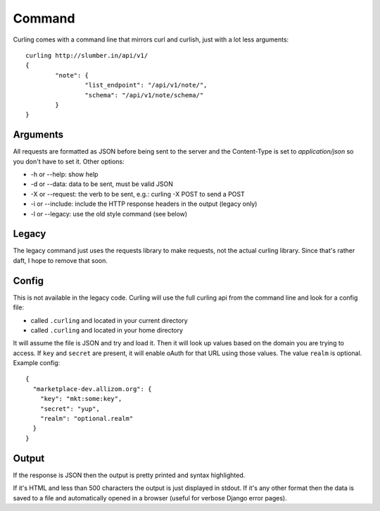 .. _command:

Command
-------

Curling comes with a command line that mirrors curl and curlish, just with
a lot less arguments::

        curling http://slumber.in/api/v1/
        {
                "note": {
                        "list_endpoint": "/api/v1/note/",
                        "schema": "/api/v1/note/schema/"
                }
        }

Arguments
=========

All requests are formatted as JSON before being sent to the server and the
Content-Type is set to `application/json` so you don't have to set it. Other
options:

* -h or --help: show help
* -d or --data: data to be sent, must be valid JSON
* -X or --request: the verb to be sent, e.g.: curling -X POST to send a POST
* -i or --include: include the HTTP response headers in the output (legacy
  only)
* -l or --legacy: use the old style command (see below)

Legacy
======

The legacy command just uses the requests library to make requests, not the
actual curling library. Since that's rather daft, I hope to remove that soon.

Config
======

This is not available in the legacy code. Curling will use the full curling api
from the command line and look for a config file:

* called ``.curling`` and located in your current directory
* called ``.curling`` and located in your home directory

It will assume the file is JSON and try and load it. Then it will look up
values based on the domain you are trying to access. If ``key`` and ``secret``
are present, it will enable oAuth for that URL using those values. The value
``realm`` is optional. Example
config::

   {
     "marketplace-dev.allizom.org": {
       "key": "mkt:some:key",
       "secret": "yup",
       "realm": "optional.realm"
     }
   }

Output
======

If the response is JSON then the output is pretty printed and syntax
highlighted.

If it's HTML and less than 500 characters the output is just displayed in
stdout. If it's any other format then the data is saved to a file and
automatically opened in a browser (useful for verbose Django error pages).

